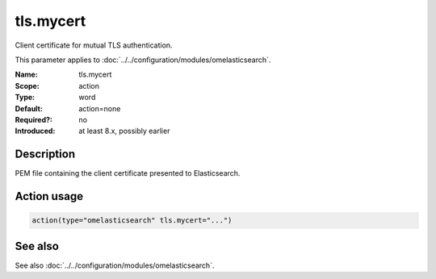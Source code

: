 .. _param-omelasticsearch-tls-mycert:
.. _omelasticsearch.parameter.module.tls-mycert:
.. _omelasticsearch.parameter.module.tls.mycert:

tls.mycert
==========

.. index::
   single: omelasticsearch; tls.mycert
   single: tls.mycert

.. summary-start

Client certificate for mutual TLS authentication.

.. summary-end

This parameter applies to :doc:`../../configuration/modules/omelasticsearch`.

:Name: tls.mycert
:Scope: action
:Type: word
:Default: action=none
:Required?: no
:Introduced: at least 8.x, possibly earlier

Description
-----------
PEM file containing the client certificate presented to Elasticsearch.

Action usage
------------
.. _param-omelasticsearch-action-tls-mycert:
.. _omelasticsearch.parameter.action.tls-mycert:
.. code-block:: rsyslog

   action(type="omelasticsearch" tls.mycert="...")

See also
--------
See also :doc:`../../configuration/modules/omelasticsearch`.
